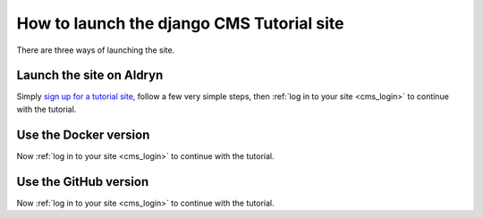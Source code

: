 ##########################################
How to launch the django CMS Tutorial site
##########################################


There are three ways of launching the site.


*************************
Launch the site on Aldryn
*************************

Simply `sign up for a tutorial site <http://django-cms.org/tutorial-site>`_, follow a few very
simple steps, then :ref:`log in to your site <cms_login>` to continue with the tutorial.


.. _tutorial-docker:

**********************
Use the Docker version
**********************

.. todo:: Write some directions

Now :ref:`log in to your site <cms_login>` to continue with the tutorial.

.. _tutorial-github:


**********************
Use the GitHub version
**********************

.. todo:: Write some directions

Now :ref:`log in to your site <cms_login>` to continue with the tutorial.
